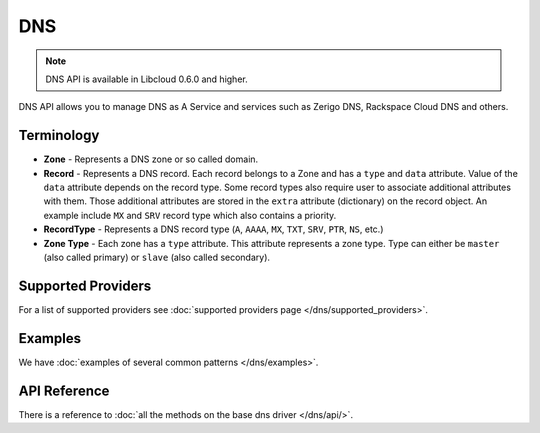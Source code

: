 DNS
===

.. note::

    DNS API is available in Libcloud 0.6.0 and higher.

DNS API allows you to manage DNS as A Service and services such as Zerigo DNS,
Rackspace Cloud DNS and others.

Terminology
-----------

* **Zone** - Represents a DNS zone or so called domain.
* **Record** - Represents a DNS record. Each record belongs to a Zone and has
  a ``type`` and ``data`` attribute. Value of the ``data`` attribute depends on
  the record type.
  Some record types also require user to associate additional attributes with
  them. Those additional attributes are stored in the ``extra`` attribute
  (dictionary) on the record object. An example include ``MX`` and ``SRV``
  record type which also contains a priority.
* **RecordType** - Represents a DNS record type (``A``, ``AAAA``, ``MX``,
  ``TXT``, ``SRV``, ``PTR``, ``NS``, etc.)
* **Zone Type** - Each zone has a ``type`` attribute. This attribute represents
  a zone type. Type can either be ``master`` (also called primary) or ``slave``
  (also called secondary).

Supported Providers
-------------------

For a list of supported providers see :doc:`supported providers page
</dns/supported_providers>`.

Examples
--------

We have :doc:`examples of several common patterns </dns/examples>`.

API Reference
-------------

There is a reference to :doc:`all the methods on the base dns driver
</dns/api/>`.
